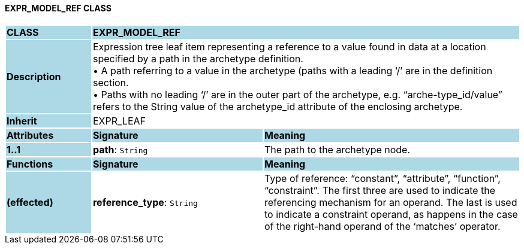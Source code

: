 ==== EXPR_MODEL_REF CLASS

[cols="^1,2,3"]
|===
|*CLASS*
{set:cellbgcolor:lightblue}
2+^|*EXPR_MODEL_REF*

|*Description*
{set:cellbgcolor:lightblue}
2+|Expression tree leaf item representing a reference to a value found in data at a location specified by a path in the archetype definition. +
• A path referring to a value in the archetype (paths with a leading ‘/’ are in the definition section. +
• Paths with no leading ‘/’ are in the outer part of the archetype, e.g. “arche-type_id/value” refers to the String value of the archetype_id attribute of the enclosing archetype.
{set:cellbgcolor!}

|*Inherit*
{set:cellbgcolor:lightblue}
2+|EXPR_LEAF
{set:cellbgcolor!}

|*Attributes*
{set:cellbgcolor:lightblue}
^|*Signature*
^|*Meaning*

|*1..1*
{set:cellbgcolor:lightblue}
|*path*: `String`
{set:cellbgcolor!}
|The path to the archetype node.
|*Functions*
{set:cellbgcolor:lightblue}
^|*Signature*
^|*Meaning*

|*(effected)*
{set:cellbgcolor:lightblue}
|*reference_type*: `String`
{set:cellbgcolor!}
|Type of reference: “constant”, “attribute”, “function”, “constraint”. The first three are used to indicate the referencing mechanism for an operand. The last is used to indicate a constraint operand, as happens in the case of the right-hand operand of the ‘matches’ operator.
|===
